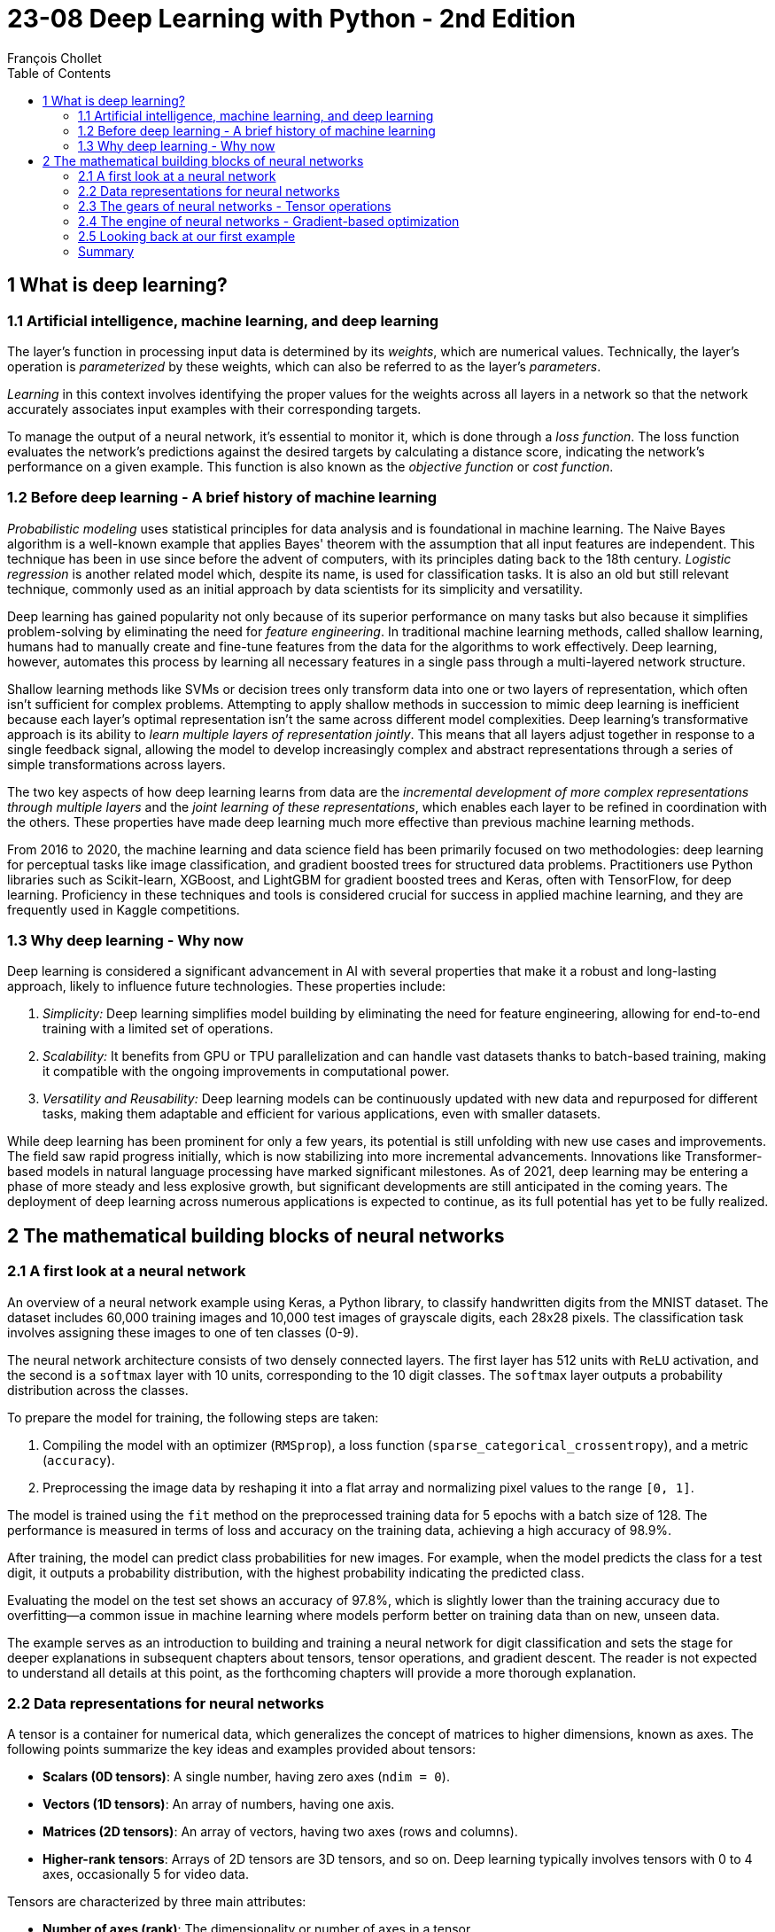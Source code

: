= 23-08 Deep Learning with Python - 2nd Edition
:source-highlighter: coderay
:toc:
François Chollet

== 1 What is deep learning?

=== 1.1 Artificial intelligence, machine learning, and deep learning

The layer's function in processing input data is determined by its _weights_, which are numerical values. Technically, the layer's operation is _parameterized_ by these weights, which can also be referred to as the layer's _parameters_.

_Learning_ in this context involves identifying the proper values for the weights across all layers in a network so that the network accurately associates input examples with their corresponding targets.

To manage the output of a neural network, it's essential to monitor it, which is done through a _loss function_. The loss function evaluates the network's predictions against the desired targets by calculating a distance score, indicating the network's performance on a given example. This function is also known as the _objective function_ or _cost function_.

=== 1.2 Before deep learning - A brief history of machine learning

_Probabilistic modeling_ uses statistical principles for data analysis and is foundational in machine learning. The Naive Bayes algorithm is a well-known example that applies Bayes' theorem with the assumption that all input features are independent. This technique has been in use since before the advent of computers, with its principles dating back to the 18th century. _Logistic regression_ is another related model which, despite its name, is used for classification tasks. It is also an old but still relevant technique, commonly used as an initial approach by data scientists for its simplicity and versatility.

Deep learning has gained popularity not only because of its superior performance on many tasks but also because it simplifies problem-solving by eliminating the need for _feature engineering_. In traditional machine learning methods, called shallow learning, humans had to manually create and fine-tune features from the data for the algorithms to work effectively. Deep learning, however, automates this process by learning all necessary features in a single pass through a multi-layered network structure.

Shallow learning methods like SVMs or decision trees only transform data into one or two layers of representation, which often isn't sufficient for complex problems. Attempting to apply shallow methods in succession to mimic deep learning is inefficient because each layer's optimal representation isn't the same across different model complexities. Deep learning's transformative approach is its ability to _learn multiple layers of representation jointly_. This means that all layers adjust together in response to a single feedback signal, allowing the model to develop increasingly complex and abstract representations through a series of simple transformations across layers.

The two key aspects of how deep learning learns from data are the _incremental development of more complex representations through multiple layers_ and the _joint learning of these representations_, which enables each layer to be refined in coordination with the others. These properties have made deep learning much more effective than previous machine learning methods.

From 2016 to 2020, the machine learning and data science field has been primarily focused on two methodologies: deep learning for perceptual tasks like image classification, and gradient boosted trees for structured data problems. Practitioners use Python libraries such as Scikit-learn, XGBoost, and LightGBM for gradient boosted trees and Keras, often with TensorFlow, for deep learning. Proficiency in these techniques and tools is considered crucial for success in applied machine learning, and they are frequently used in Kaggle competitions.

=== 1.3 Why deep learning - Why now

Deep learning is considered a significant advancement in AI with several properties that make it a robust and long-lasting approach, likely to influence future technologies. These properties include:

1. _Simplicity:_ Deep learning simplifies model building by eliminating the need for feature engineering, allowing for end-to-end training with a limited set of operations.

2. _Scalability:_ It benefits from GPU or TPU parallelization and can handle vast datasets thanks to batch-based training, making it compatible with the ongoing improvements in computational power.

3. _Versatility and Reusability:_ Deep learning models can be continuously updated with new data and repurposed for different tasks, making them adaptable and efficient for various applications, even with smaller datasets.

While deep learning has been prominent for only a few years, its potential is still unfolding with new use cases and improvements. The field saw rapid progress initially, which is now stabilizing into more incremental advancements. Innovations like Transformer-based models in natural language processing have marked significant milestones. As of 2021, deep learning may be entering a phase of more steady and less explosive growth, but significant developments are still anticipated in the coming years. The deployment of deep learning across numerous applications is expected to continue, as its full potential has yet to be fully realized.

== 2 The mathematical building blocks of neural networks

=== 2.1 A first look at a neural network

An overview of a neural network example using Keras, a Python library, to classify handwritten digits from the MNIST dataset. The dataset includes 60,000 training images and 10,000 test images of grayscale digits, each 28x28 pixels. The classification task involves assigning these images to one of ten classes (0-9).

The neural network architecture consists of two densely connected layers. The first layer has 512 units with `ReLU` activation, and the second is a `softmax` layer with 10 units, corresponding to the 10 digit classes. The `softmax` layer outputs a probability distribution across the classes.

To prepare the model for training, the following steps are taken:

1. Compiling the model with an optimizer (`RMSprop`), a loss function (`sparse_categorical_crossentropy`), and a metric (`accuracy`).
2. Preprocessing the image data by reshaping it into a flat array and normalizing pixel values to the range `[0, 1]`.

The model is trained using the `fit` method on the preprocessed training data for 5 epochs with a batch size of 128. The performance is measured in terms of loss and accuracy on the training data, achieving a high accuracy of 98.9%.

After training, the model can predict class probabilities for new images. For example, when the model predicts the class for a test digit, it outputs a probability distribution, with the highest probability indicating the predicted class.

Evaluating the model on the test set shows an accuracy of 97.8%, which is slightly lower than the training accuracy due to overfitting—a common issue in machine learning where models perform better on training data than on new, unseen data.

The example serves as an introduction to building and training a neural network for digit classification and sets the stage for deeper explanations in subsequent chapters about tensors, tensor operations, and gradient descent. The reader is not expected to understand all details at this point, as the forthcoming chapters will provide a more thorough explanation.

=== 2.2 Data representations for neural networks

A tensor is a container for numerical data, which generalizes the concept of matrices to higher dimensions, known as axes. The following points summarize the key ideas and examples provided about tensors:

- **Scalars (0D tensors)**: A single number, having zero axes (`ndim = 0`).
- **Vectors (1D tensors)**: An array of numbers, having one axis.
- **Matrices (2D tensors)**: An array of vectors, having two axes (rows and columns).
- **Higher-rank tensors**: Arrays of 2D tensors are 3D tensors, and so on. Deep learning typically involves tensors with 0 to 4 axes, occasionally 5 for video data.

Tensors are characterized by three main attributes:

- **Number of axes (rank)**: The dimensionality or number of axes in a tensor.
- **Shape**: The dimensions the tensor has along each axis.
- **Data type (dtype)**: The type of data stored in the tensor (e.g., `float32`, `uint8`).

In the context of machine learning, you often deal with tensors that have specific shapes and meanings, such as:

- **Data batches**: The first axis (axis 0) is usually the _samples axis_, used for mini-batches in training.
- **Real-world data tensors**: These can include vector data (2D tensors), time series or sequence data (3D), images (4D), and videos (5D).

Specific examples include:

- **Vector data**: Rank-2 tensors with shape `(samples, features)`.
- **Time series data**: Rank-3 tensors with shape `(samples, timesteps, features)`.
- **Image data**: Rank-4 tensors with shape `(samples, height, width, channels)` or `(samples, channels, height, width)`.
- **Video data**: Rank-5 tensors with shape `(samples, frames, height, width, channels)`.

In practice, slicing tensors allows for selecting specific elements, sequences, or regions from these arrays. For instance, to access a portion of an image or a sequence of data points within a time series.

Understanding these tensor operations is crucial for preprocessing and manipulating the data used to train machine learning models, like the example shown where a digit from the MNIST dataset is displayed using Matplotlib, or when taking a specific batch of images from a larger tensor for processing.

=== 2.3 The gears of neural networks - Tensor operations

`relu` (rectified linear unit) and addition are element-wise operations that can be applied to each element of tensors independently.

Two naive Python implementations of the `relu` and addition operations are included, which loop over the elements of rank-2 NumPy tensors (2D arrays) and apply the operations in a non-vectorized manner. The `relu` operation sets each element to the maximum of its current value and zero, while the addition operation sums corresponding elements from two tensors.

It is mentioned that, in practice, one would use optimized NumPy functions for these operations, which are significantly faster because they utilize Basic Linear Algebra Subprograms (BLAS) that are low-level, highly optimized, and parallel.

_Broadcasting_ in the context of tensor addition when the tensors have different shapes
allows for element-wise operations between tensors of different shapes by virtually extending the smaller tensor to match the shape of the larger one without actually copying data.

Here's a summary of the steps and principles involved in broadcasting:

1. If one tensor is smaller, it will be virtually "broadcast" to match the shape of the larger tensor for addition.
2. The process involves adding broadcast axes to the smaller tensor so that its number of dimensions (`ndim`) matches that of the larger tensor.
3. The smaller tensor is then virtually replicated along these new axes to have the same shape as the larger tensor.

For example, to add a matrix `X` with shape `(32, 10)` and a vector `y` with shape `(10,)`, `y` is first reshaped to `(1, 10)`. It is then virtually repeated 32 times to form a matrix `Y` with shape `(32, 10)`, allowing for the addition with `X`.

Naive Python implementation of matrix-vector addition included, that manually implements broadcasting. Additionally, it mentions that broadcasting can be used with tensors where the smaller tensor's shape matches the trailing dimensions of the larger tensor's shape. An example of using broadcasting with the `np.maximum` function is given, where a tensor `x` of shape `(64, 3, 32, 10)` is element-wise compared with a tensor `y` of shape `(32, 10)` to produce a tensor `z` of shape `(64, 3, 32, 10)`.

The _tensor product_, commonly known as the _dot product_, is a crucial operation in tensor algebra. In NumPy, this operation is performed using the `np.dot` function. When two vectors are involved, the dot product is a scalar that sums the products of the corresponding elements of equal-length vectors. For a matrix and a vector, the result is a vector whose elements are the dot products of the vector with each row of the matrix. The dot product can also be generalized to two matrices, where it results in a new matrix with elements formed from the dot products of rows of the first matrix with columns of the second matrix. The shapes of the tensors must be compatible, meaning that the length of the row vector in the first matrix must match the length of the column vector in the second matrix. The concept extends to higher-dimensional tensors, where the rule of matching the last dimension of the first tensor with the second-to-last dimension of the second tensor still applies.

_Tensor reshaping_ is a fundamental operation when working with neural networks. This operation changes the shape of a tensor without altering the total number of elements it contains.

Tensor operations can be understood as geometric transformations in space. The addition of two vectors, such as `A = [0.5, 1]` and `B = [1, 0.25]`, results in a translation, where vector `B` moves point `A` to a new location. Other basic tensor operations that have geometric interpretations include:

- **Translation**: Moving an object in space without distortion, represented by vector addition.
- **Rotation**: A counterclockwise rotation around the origin in a 2D space can be achieved by multiplying a vector by a rotation matrix R consisting of sine and cosine values of the rotation angle.
- **Scaling**: Changing the size of an object in space by a certain factor along various axes is achieved by multiplying the object's vector representation by a scaling matrix S, which is a diagonal matrix with scaling factors.
- **Linear Transform**: A dot product with any matrix represents a linear transformation, which includes scaling and rotation.
- **Affine Transform**: Combining a linear transform with a translation, similar to the operation done by a Dense layer in neural networks without an activation function.

In the context of neural networks, a Dense layer with a `relu` activation function enables the network to learn non-linear transformations, which is crucial since a sequence of affine transformations without non-linearity would collapse into a single affine transformation. Activation functions like `relu` introduce non-linearity, allowing deep neural networks to represent complex transformations and hypotheses.


Neural networks operate through a series of tensor operations that can be seen as geometric transformations in high-dimensional space, simplifying these transformations into manageable steps. A useful analogy for understanding this concept is to visualize crumpled paper representing mixed classes of data in a 3D space. The goal of a neural network is to 'uncrumple' this ball of paper in order to separate the classes again, making them distinct and easily identifiable. This process is akin to finding simpler representations for complex data structures, known as manifolds, within these high-dimensional spaces. Deep learning is particularly adept at this task because it breaks down the complex disentanglement into a succession of simpler transformations, much like how a person would methodically unfold a crumpled ball of paper. Each layer of the neural network contributes to gradually unraveling the data until the classes are clearly separated.

=== 2.4 The engine of neural networks - Gradient-based optimization

Model transforms its input using a layer that applies a dot product with _weights_ (W) and a _bias_ (b), followed by a `ReLU` activation function. The weights are initially set to small random values and are adjusted during training to minimize the loss, which is the difference between the model's predictions and the actual target values.

The training process follows these steps:

1. Select a batch of training data and corresponding targets.
2. Perform a forward pass to generate predictions.
3. Calculate the loss to measure how well the model's predictions match the targets.
4. Update the weights to reduce the loss on this batch.

Updating the weights is the key challenge in training, and doing this efficiently is crucial. A naive approach of individually tweaking each weight is impractical due to computational expense. Instead, _gradient descent_ is used as an optimization technique. Functions in the model are differentiable, meaning small changes in weights lead to small and predictable changes in the loss. By computing the gradient of the loss with respect to the weights, it's possible to adjust all the weights in a direction that reduces the loss.


The concept of derivatives extends to functions that take tensors as inputs, creating gradients. A gradient represents how the output of a tensor function changes in response to variations in input.

The example provided is in the context of machine learning, where an input vector `x`, a weight matrix `W`, and a target `y_true` are used to compute a loss function, which measures the discrepancy between the predicted output `y_pred` and the actual target `y_true`. The goal is to adjust `W` to minimize the loss.

The loss function can be seen as mapping the weights `W` to loss values, and the gradient of the loss function with respect to `W` at a point `W0` indicates how changes in `W`'s coefficients affect the loss. This gradient is a tensor with the same shape as `W`, and each coefficient shows the direction and magnitude of the impact on the loss value when that specific coefficient in `W` is tweaked.

In practice, the gradient is used to update the weights in the opposite direction of the steepest ascent to reduce the loss value. This is done by subtracting a fraction (determined by a scaling factor `step`) of the gradient from the current weight values. This process is based on the idea that moving against the direction of steepest ascent should lead to a lower point on the loss curve. The scaling factor is necessary to ensure that the approximation of curvature provided by the gradient remains accurate by not straying too far from the current point `W0`.


An approach to finding the minimum of a differentiable function analytically by setting its derivative to zero and solving for the function's variables. However, this approach is not feasible for neural networks due to the large number of parameters involved.

Instead, the text outlines a practical four-step algorithm known as _mini-batch stochastic gradient descent_ (SGD) for optimizing neural networks:

1. Select a random batch of training samples and corresponding targets.
2. Perform a forward pass to generate predictions from the input samples.
3. Calculate the loss, which measures how well the predictions match the targets.
4. Compute the gradient of the loss with respect to the model parameters and adjust the parameters in the opposite direction of the gradient to reduce the loss.

The learning rate is a factor that determines the step size taken when adjusting the parameters. Choosing an appropriate learning rate is important to ensure convergence and avoid being trapped in local minima or making erratic updates.

SGD can be performed with individual samples (true SGD) or the entire dataset (batch gradient descent), but mini-batch SGD is a compromise between these methods.


Variants of SGD that incorporate previous updates into the current update, such as _momentum_, which helps to accelerate convergence and avoid local minima. Momentum is likened to a ball rolling down a loss curve, where it uses both the current slope and its existing velocity to move through parameter space.

_Backpropagation_ is a method for computing the gradient of the loss function of a neural network with respect to its parameters, which are typically the weights and biases. It utilizes the derivatives of simple operations, such as addition, ReLU, or tensor product, which are the building blocks of neural networks. These operations are easily differentiable, allowing for the calculation of gradients in complex networks.

A neural network can be represented as a function with parameters like `W1`, `b1`, `W2`, and `b2`. These parameters are used in operations like `dot` product, `relu`, `softmax`, and addition, combined with a loss function. The chain of operations can be expressed as follows:

```python
loss_value = loss(y_true, softmax(dot(relu(dot(inputs, W1) + b1), W2) + b2))
```

The chain rule from calculus is employed to derive this function. It states that the gradient of a composed function `fg(x) = f(g(x))` can be calculated by multiplying the derivatives of the individual functions involved:

```python
grad(y, x) == grad(y, x1) * grad(x1, x)
```

When more functions are composed together, the chain rule extends like a chain:

```python
grad(y, x) == grad(y, x3) * grad(x3, x2) * grad(x2, x1) * grad(x1, x)
```

By applying the chain rule to each layer of the network in reverse order (from the output to the input), backpropagation efficiently computes the gradients needed to update the network's parameters during training.

The `GradientTape` API in TensorFlow is utilized for automatic differentiation by recording tensor operations within its scope to create a computation graph. Variables, which are mutable tensors, are often used for model parameters. To use the `GradientTape`:

1. Create a `tf.Variable`.
2. Open a `tf.GradientTape` context.
3. Perform tensor computations inside this context.
4. Calculate gradients of an output with respect to variables using `tape.gradient()`.

The `GradientTape` can handle various tensor operations and can work with both single variables and lists of variables. For example, it can be used to calculate the gradient of a simple linear equation, or more complex operations like a matrix multiplication followed by an addition. The resulting gradients will have the same shape as the variables they are derived from.

=== 2.5 Looking back at our first example

A model is described as a series of layers that transform input data into predictions. These predictions are then evaluated by a loss function against the expected outcomes, producing a loss value that indicates the model's performance. An optimizer uses this loss value to adjust the model’s weights.

The author revisits the first example from the chapter, explaining the process step by step. First, the input data is preprocessed and formatted into a specific shape and data type suitable for the model. The model itself is a sequential composition of two dense layers, each performing operations on the input data with weight tensors, which are essentially the learned parameters of the model.

The model compilation step involves defining the loss function and optimizer. The loss function used here is `sparse_categorical_crossentropy`, providing a signal to guide the learning process by minimizing loss. The `rmsprop` optimizer sets the specific rules for the gradient descent process during training.

Finally, the training loop is discussed, illustrating how the model iterates over the training data in mini-batches, updating the model weights in each epoch through backpropagation. After several epochs, the model's loss decreases, and its accuracy in classifying handwritten digits improves.


The implementation of a simple Python class `NaiveDense` which simulates a dense (fully connected) layer in a neural network using TensorFlow. The class is initialized with an input size, an output size, and an activation function. It creates two TensorFlow variables: `W` (weights matrix) and `b` (biases vector). The weights are initialized with random values within a specified range, while the biases are initialized with zeros.

The class defines a `__call__` method that performs the forward pass by computing the dot product of the inputs and weights, adding the biases, and then applying the activation function to the result.

Additionally, the class includes a `weights` property that provides convenient access to the layer's parameters (weights and biases).


`NaiveSequential` class is used to create a neural network by chaining together multiple layers. The class takes a list of layers as an argument and sequentially applies each layer to the input data. The `__call__()` method is used to process the inputs through the layers in the order they were added. The class also includes a `weights` property that aggregates all the parameters from the individual layers.

Following the description, an example usage of the `NaiveSequential` class is given, where a simple neural network model is created with two layers: a `NaiveDense` layer with ReLU activation followed by another `NaiveDense` layer with softmax activation. The model is expected to have four sets of weights, indicating that each `NaiveDense` layer has both weights and biases.


The steps involved in the training process of a machine learning model and code snippets for implementing these steps using TensorFlow. The main steps in the training process are:

1. Run the model on a batch of images to generate predictions.
2. Calculate the loss using the model's predictions and the actual labels.
3. Compute the gradient of the loss with respect to the model's weights.
4. Adjust the weights slightly in the opposite direction of the gradient to minimize loss.

The code uses TensorFlow's `GradientTape` to record operations for automatic differentiation. Within the `one_training_step` function, a forward pass is performed to compute predictions and loss, and then the gradient is calculated. This gradient is used by the `update_weights` function to adjust the model weights, with a defined learning rate as a scaling factor.

Two approaches for the weight update step are provided: a manual approach that directly modifies the weights using `assign_sub`, and a more practical approach that employs Keras' `Optimizer` class, specifically the `SGD` (Stochastic Gradient Descent) optimizer, to handle the weight adjustment.

These steps are part of the training loop, which iterates over the training data for multiple epochs to improve the model's performance.

=== Summary

- _Tensors_ form the foundation of modern machine learning systems. They come in various flavors of `dtype`, `rank`, and `shape`.

- You can manipulate numerical tensors via _tensor operations_ (such as addition, tensor product, or element-wise multiplication), which can be interpreted as encoding geometric transformations. In general, everything in deep learning is amenable to a geometric interpretation.

- Deep learning models consist of chains of simple tensor operations, parameterized by _weights_, which are themselves tensors. The weights of a model are where its “knowledge” is stored.

- _Learning_ means finding a set of values for the model’s weights that minimizes a _loss function_ for a given set of training data samples and their corresponding targets.

- Learning happens by drawing random batches of data samples and their targets, and computing the gradient of the model parameters with respect to the loss on the batch. The model parameters are then moved a bit (the magnitude of the move is defined by the learning rate) in the opposite direction from the gradient. This is called _mini-batch stochastic gradient descent_.

- The entire learning process is made possible by the fact that all tensor operations in neural networks are differentiable, and thus it’s possible to apply the chain rule of derivation to find the gradient function mapping the current parameters and current batch of data to a gradient value. This is called _backpropagation_.

- Two key concepts you’ll see frequently in future chapters are _loss_ and _optimizers_. These are the two things you need to define before you begin feeding data into a model.

    - The _loss_ is the quantity you’ll attempt to minimize during training, so it should represent a measure of success for the task you’re trying to solve.

    - The _optimizer_ specifies the exact way in which the gradient of the loss will be used to update parameters: for instance, it could be the RMSProp optimizer, SGD with momentum, and so on.
